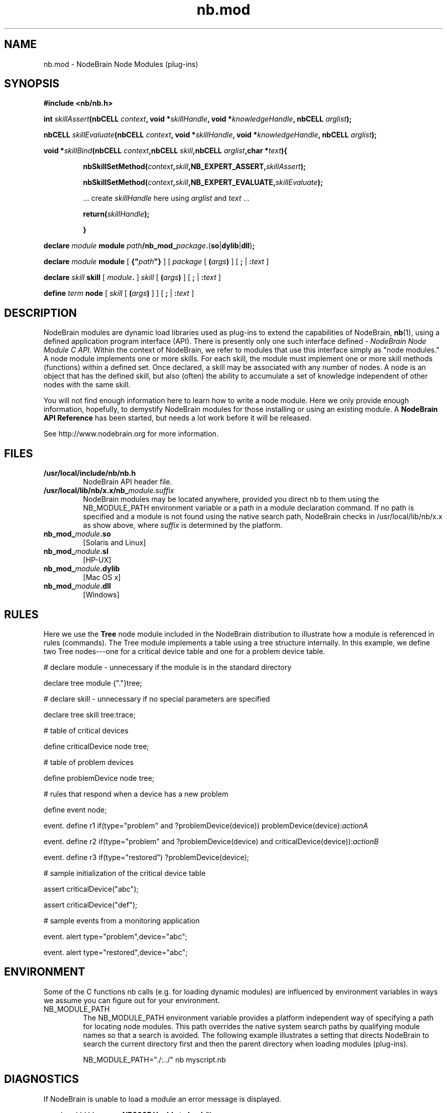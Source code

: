 .\" Process this file with "groff -man -Tascii foo.1" or "nbman2ht foo.1"
.\" See NodeBrain Developer Guide for project standards
.\"
.TH nb.mod 7 "July 2014" "NodeBrain 0.8.17" "NodeBrain Administrator Guide"
.SH NAME
nb.mod - NodeBrain Node Modules (plug-ins)
.SH SYNOPSIS
.B #include <nb/nb.h> 

.BI "int " "skillAssert" "(nbCELL " "context" ", void *" "skillHandle" ", void *" "knowledgeHandle" ", nbCELL " "arglist" ");"

.BI "nbCELL " "skillEvaluate" "(nbCELL " "context" ", void *" "skillHandle" ", void *" "knowledgeHandle" ", nbCELL " "arglist" ");"

.BI "void *" "skillBind" "(nbCELL " "context" ",nbCELL " "skill" ",nbCELL " "arglist" ",char *" "text" "){"
.IP
.BI "nbSkillSetMethod(" "context" "," "skill" ",NB_EXPERT_ASSERT," "skillAssert" ");"

.BI "nbSkillSetMethod(" "context" "," "skill" ",NB_EXPERT_EVALUATE," "skillEvaluate" ");"

 ... create \fIskillHandle\fP here using \fIarglist\fP and \fItext\fP ...

.BI "return(" "skillHandle" ");"

.B }
.P
.BI "declare " "module  " "module"
\fIpath\fP\fB/nb_mod_\fP\fIpackage\fP\fB.\fP(\fBso\fP|\fBdylib\fP|\fBdll\fP)\fB;\fP

.BI "declare " "module  " "module" 
[ \fB{"\fP\fIpath\fP\fB"}\fP ] [ \fIpackage\fP [ \fB(\fP\fIargs\fP\fB)\fP ] [ \fB;\fP | \fB:\fP\fItext\fP ]

.BI "declare " "skill   " "skill"
[ \fImodule\fP\fB.\fP ] \fIskill\fP [ \fB(\fP\fIargs\fP\fB)\fP ] [ \fB;\fP | \fB:\fP\fItext\fP ]

.BI "define  " "term    " "node"
[ \fIskill\fP [ \fB(\fP\fIargs\fP\fB)\fP ] ] [ \fB;\fP | \fB:\fP\fItext\fP ]

.SH DESCRIPTION
NodeBrain modules
are dynamic load libraries used as plug-ins to extend the capabilities of NodeBrain,
.\"ht page
\fBnb\fP(1),
using a defined application program interface (API). There is presently only one
such interface defined - 
.I NodeBrain Node Module C API. 
Within the context of NodeBrain, we refer to modules that use this interface simply as  
"node modules." A node module implements one or more skills.  For each skill, the 
module must implement one or more skill methods (functions) within a defined set. Once
declared, a skill may be associated with any number of nodes.  A node is an object
that has the defined skill, but also (often) the ability to accumulate a set of knowledge
independent of other nodes with the same skill.

You will not find enough information here to learn how to write a node module.
Here we
only provide enough information, hopefully, to demystify NodeBrain modules for
those installing or using an existing module.  A \fBNodeBrain API Reference\fP has
been started, but needs a lot work before it will be released.

See http://www.nodebrain.org for more information.
.SH FILES
.IP \fB/usr/local/include/nb/nb.h\fP
NodeBrain API header file.
.IP \fB/usr/local/lib/nb/x.x/nb_\fP\fImodule.suffix\fP
NodeBrain modules may be located anywhere, provided you direct nb to them using the
NB_MODULE_PATH environment variable or a path in a module declaration command.  If no path
is specified and a module is not found using the native search path, NodeBrain checks
in /usr/local/lib/nb/x.x as show above, where \fIsuffix\fP is determined by the platform.
.IP \fBnb_mod_\fP\fImodule\fP\fB.so\fP
[Solaris and Linux]
.IP \fBnb_mod_\fP\fImodule\fP\fB.sl\fP
[HP-UX]
.IP \fBnb_mod_\fP\fImodule\fP\fB.dylib\fP
[Mac OS x]
.IP \fBnb_mod_\fP\fImodule\fP\fB.dll\fP
[Windows]     
.P
.SH RULES
Here we use the \fBTree\fP node module included in the NodeBrain distribution to 
illustrate how a module is referenced in rules (commands). The Tree module implements a table using a
tree structure internally. In this example, we define two Tree nodes---one
for a critical device table and one for a problem device table.

  # declare module - unnecessary if the module is in the standard directory

  declare tree module {"."}tree;  

  # declare skill - unnecessary if no special parameters are specified

  declare tree skill tree:trace; 

  # table of critical devices

  define criticalDevice node tree;

  # table of problem devices

  define problemDevice node tree;

  # rules that respond when a device has a new problem

  define event node;

  event. define r1 if(type="problem" and ?problemDevice(device)) problemDevice(device):\fIactionA\fP

  event. define r2 if(type="problem" and ?problemDevice(device) and criticalDevice(device)):\fIactionB\fP

  event. define r3 if(type="restored") ?problemDevice(device);

  # sample initialization of the critical device table

  assert criticalDevice("abc");

  assert criticalDevice("def");

  # sample events from a monitoring application

  event. alert type="problem",device="abc";

  event. alert type="restored",device="abc";
.SH ENVIRONMENT
Some of the C functions nb
calls (e.g. for loading dynamic modules) are influenced by environment variables in
ways we assume you can figure out for your environment.
.IP NB_MODULE_PATH
The NB_MODULE_PATH environment variable provides a platform independent way of specifying a path
for locating node modules.  This path overrides the native system
search paths by qualifying module names so that a search is avoided.  The following
example illustrates a setting that directs NodeBrain to search the current directory
first and then the parent directory when loading modules (plug-ins).

NB_MODULE_PATH="./:../" nb myscript.nb
.P
.SH DIAGNOSTICS
If NodeBrain is unable to load a module an error message is displayed.

  \fIyyyy/mm/dd hh:mm:ss\fP \fBNB000E Unable to load\fP \fIfile\fP

When a module is successfully loaded but the symbol referenced in a skill declaration
is not found, a message is displayed.

  \fIyyyy/mm/dd hh:mm:ss\fP \fBNB000E Symbol\fP \fIsymbol\fP \fBnot found\fP

NodeBrain does not attempt to load a module when it is declared.  Instead, it waits
until a module is referenced by a DEFINE command for a node to avoid loading
modules unnecessarily.  For this reason, either of the messages above will follow a
node definition when there is an error.
.P
.SH "HISTORY"
Node modules (plug-ins) were introduced in NodeBrain prototype release 0.6.0 in April, 2004.
.SH BUGS
Although node modules were supported in prior releases on Linux, Solaris, HP-UX, OS X,
and Windows, release 0.8.15 has only been tested on Linux.

For a complete and current list of bugs, you should refer to the project web site. 

Please report bugs by linking to the project page from the home page, 
http://www.nodebrain.org, or send email to <bugs@nodebrain.org>.
.SH AUTHOR
Ed Trettevik <eat@nodebrain.org>
.SH "SEE ALSO"
.\"ht page
\fBnodebrain\fP(7),
.\"ht page
\fBnb\fP(1),    
.\"ht page
\fBnb.cfg\fP(5),
.\"ht page
\fBnb.syn\fP(5),
.\"ht page
\fBnbkit\fP(1),
.\"ht page
\fBnbkit-caboodle\fP(7) 

.\"ht doc
[1]
.I NodeBrain Home Page
- http://www.nodebrain.org  

.\"ht doc
[2]
.I NodeBrain Tutorial 
- http://www.nodebrain.org  

.\"ht doc
[3]
.I NodeBrain Language Reference
- http://www.nodebrain.org  
